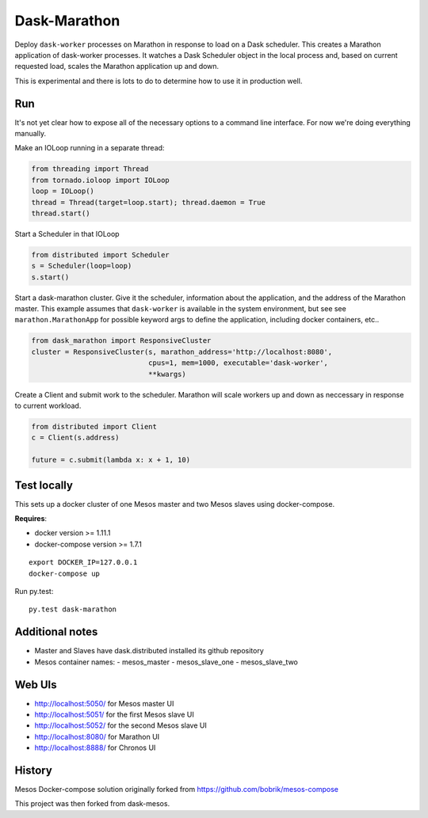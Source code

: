 Dask-Marathon
==========

|Build Status|

.. |Build Status| image:: https://travis-ci.org/dask/dask-marathon.svg
   :target: https://travis-ci.org/dask/dask-marathon

Deploy ``dask-worker`` processes on Marathon in response to load on a Dask
scheduler.  This creates a Marathon application of dask-worker processes.  It
watches a Dask Scheduler object in the local process and, based on current
requested load, scales the Marathon application up and down.

This is experimental and there is lots to do to determine how to use it in
production well.

Run
---

It's not yet clear how to expose all of the necessary options to a command line
interface.  For now we're doing everything manually.

Make an IOLoop running in a separate thread:

.. code-block:: python

    from threading import Thread
    from tornado.ioloop import IOLoop
    loop = IOLoop()
    thread = Thread(target=loop.start); thread.daemon = True
    thread.start()

Start a Scheduler in that IOLoop

.. code-block:: python

    from distributed import Scheduler
    s = Scheduler(loop=loop)
    s.start()

Start a dask-marathon cluster.  Give it the scheduler, information about the
application, and the address of the Marathon master.  This example assumes that
``dask-worker`` is available in the system environment, but see see
``marathon.MarathonApp`` for possible keyword args to define the application,
including docker containers, etc..

.. code-block:: python

   from dask_marathon import ResponsiveCluster
   cluster = ResponsiveCluster(s, marathon_address='http://localhost:8080',
                               cpus=1, mem=1000, executable='dask-worker',
                               **kwargs)

Create a Client and submit work to the scheduler.  Marathon will scale workers
up and down as neccessary in response to current workload.

.. code-block:: python

   from distributed import Client
   c = Client(s.address)

   future = c.submit(lambda x: x + 1, 10)


Test locally
------------

This sets up a docker cluster of one Mesos master and two Mesos slaves using
docker-compose.

**Requires**:

- docker version >= 1.11.1
- docker-compose version >= 1.7.1

::

   export DOCKER_IP=127.0.0.1
   docker-compose up

Run py.test::

   py.test dask-marathon

Additional notes
----------------

- Master and Slaves have dask.distributed installed its github repository
- Mesos container names:
  - mesos_master
  - mesos_slave_one
  - mesos_slave_two


Web UIs
-------

- http://localhost:5050/ for Mesos master UI
- http://localhost:5051/ for the first Mesos slave UI
- http://localhost:5052/ for the second Mesos slave UI
- http://localhost:8080/ for Marathon UI
- http://localhost:8888/ for Chronos UI


History
-------

Mesos Docker-compose solution originally forked from https://github.com/bobrik/mesos-compose

This project was then forked from dask-mesos.
